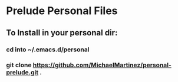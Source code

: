 * Prelude Personal Files
** To Install in your personal dir:
*** cd into ~/.emacs.d/personal
*** git clone https://github.com/MichaelMartinez/personal-prelude.git .
